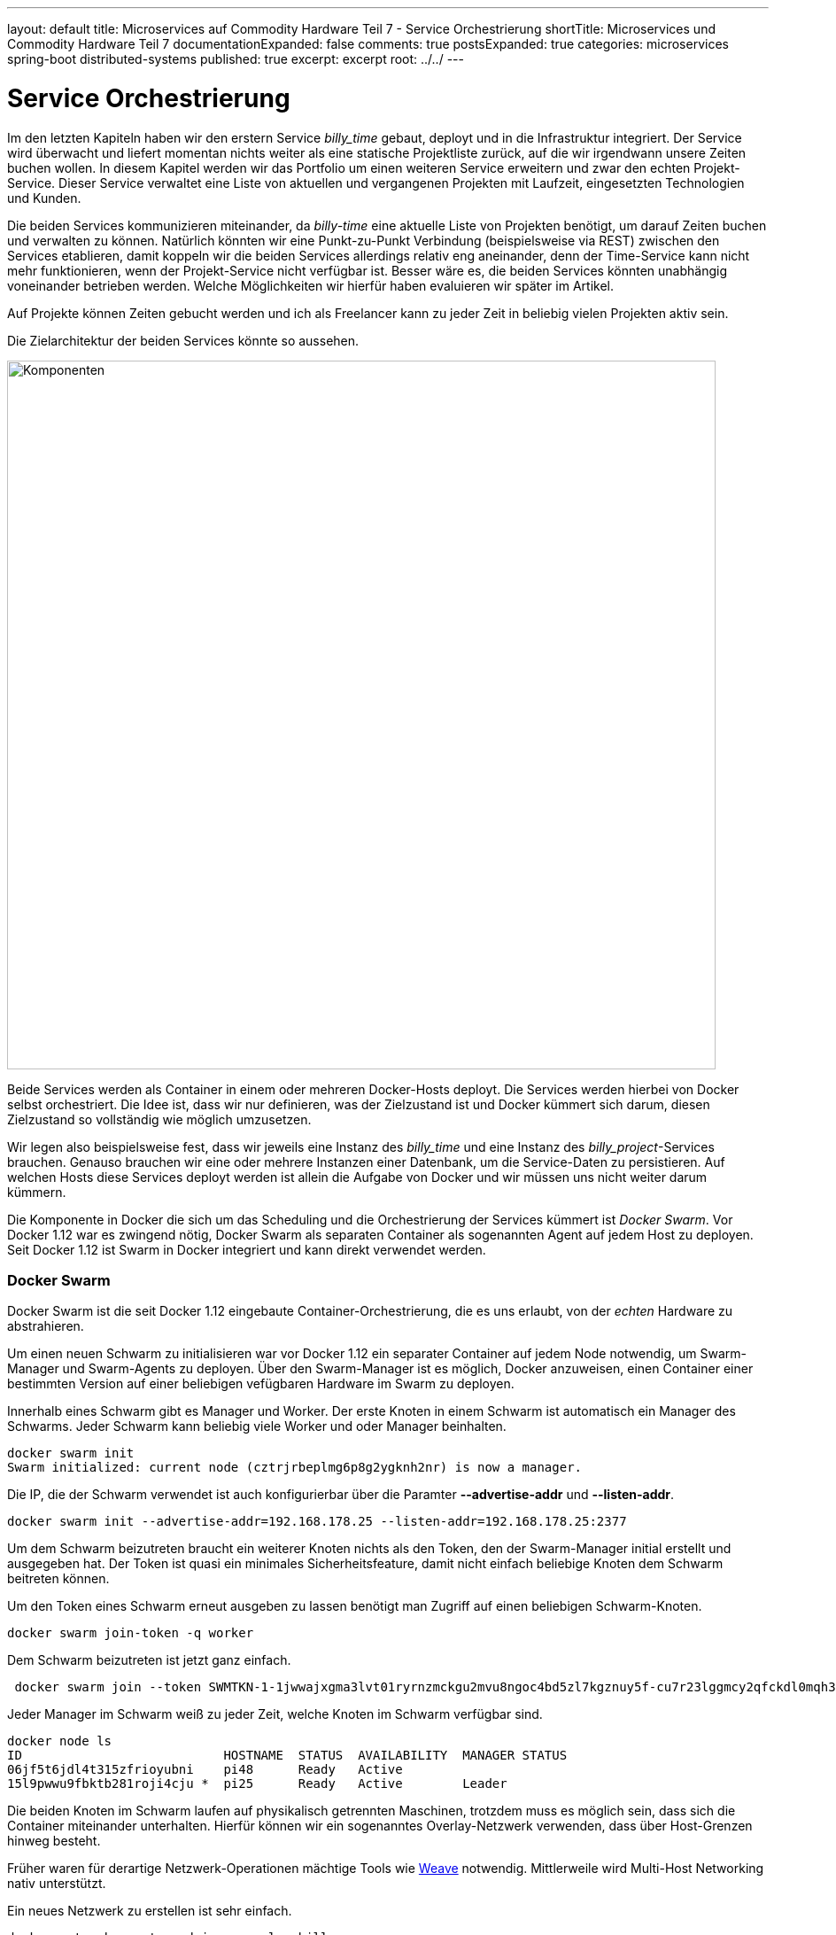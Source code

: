 ---
layout: default
title: Microservices auf Commodity Hardware Teil 7 - Service Orchestrierung
shortTitle: Microservices und Commodity Hardware Teil 7
documentationExpanded: false
comments: true
postsExpanded: true
categories: microservices spring-boot distributed-systems
published: true
excerpt: excerpt
root: ../../
---

= Service Orchestrierung

Im den letzten Kapiteln haben wir den erstern Service _billy_time_ gebaut, deployt und in die Infrastruktur integriert. Der Service wird überwacht und liefert momentan nichts weiter als eine statische Projektliste zurück, auf die wir irgendwann unsere Zeiten buchen wollen. In diesem Kapitel werden wir das Portfolio um einen weiteren Service erweitern und zwar den echten Projekt-Service. Dieser Service verwaltet eine Liste von aktuellen und vergangenen Projekten mit Laufzeit, eingesetzten Technologien und Kunden.

Die beiden Services kommunizieren miteinander, da _billy-time_ eine aktuelle Liste von Projekten benötigt, um darauf Zeiten buchen und verwalten zu können. Natürlich könnten wir eine Punkt-zu-Punkt Verbindung (beispielsweise via REST) zwischen den Services etablieren, damit koppeln wir die beiden Services allerdings relativ eng aneinander, denn der Time-Service kann nicht mehr funktionieren, wenn der Projekt-Service nicht verfügbar ist.
Besser wäre es, die beiden Services könnten unabhängig voneinander betrieben werden. Welche Möglichkeiten wir hierfür haben evaluieren wir später im Artikel.

Auf Projekte können Zeiten gebucht werden und ich als Freelancer kann zu jeder Zeit in beliebig vielen Projekten aktiv sein.

Die Zielarchitektur der beiden Services könnte so aussehen.

image::/assets/images/07_components.png[Komponenten, 800]

Beide Services werden als Container in einem oder mehreren Docker-Hosts deployt. Die Services werden hierbei von Docker selbst orchestriert. Die Idee ist, dass wir nur definieren, was der Zielzustand ist und Docker kümmert sich darum, diesen Zielzustand so vollständig wie möglich umzusetzen.

Wir legen also beispielsweise fest, dass wir jeweils eine Instanz des _billy_time_ und eine Instanz des _billy_project_-Services brauchen. Genauso brauchen wir eine oder mehrere Instanzen einer Datenbank, um die Service-Daten zu persistieren. Auf welchen Hosts diese Services deployt werden ist allein die Aufgabe von Docker und wir müssen uns nicht weiter darum kümmern.

Die Komponente in Docker die sich um das Scheduling und die Orchestrierung der Services kümmert ist _Docker Swarm_. Vor Docker 1.12 war es zwingend nötig, Docker Swarm als separaten Container als sogenannten Agent auf jedem Host zu deployen. Seit Docker 1.12 ist Swarm in Docker integriert und kann direkt verwendet werden.


=== Docker Swarm

Docker Swarm ist die seit Docker 1.12 eingebaute Container-Orchestrierung, die es uns erlaubt, von der _echten_ Hardware zu abstrahieren.

Um einen neuen Schwarm zu initialisieren war vor Docker 1.12 ein separater Container auf jedem Node notwendig, um Swarm-Manager und Swarm-Agents zu deployen. Über den Swarm-Manager ist es möglich, Docker anzuweisen, einen Container einer bestimmten Version auf einer beliebigen vefügbaren Hardware im Swarm zu deployen.

Innerhalb eines Schwarm gibt es Manager und Worker. Der erste Knoten in einem Schwarm ist automatisch ein Manager des Schwarms. Jeder Schwarm kann beliebig viele Worker und oder Manager beinhalten.

[source, bash]
----
docker swarm init
Swarm initialized: current node (cztrjrbeplmg6p8g2ygknh2nr) is now a manager.
----

Die IP, die der Schwarm verwendet ist auch konfigurierbar über die Paramter *--advertise-addr* und *--listen-addr*.

[source, bash]
----
docker swarm init --advertise-addr=192.168.178.25 --listen-addr=192.168.178.25:2377
----

Um dem Schwarm beizutreten braucht ein weiterer Knoten nichts als den Token, den der Swarm-Manager initial erstellt und ausgegeben hat. Der Token ist quasi ein minimales Sicherheitsfeature, damit nicht einfach beliebige Knoten dem Schwarm beitreten können.

Um den Token eines Schwarm erneut ausgeben zu lassen benötigt man Zugriff auf einen beliebigen Schwarm-Knoten.

[source, bash]
----
docker swarm join-token -q worker
----

Dem Schwarm beizutreten ist jetzt ganz einfach.

[source, bash]
----
 docker swarm join --token SWMTKN-1-1jwwajxgma3lvt01ryrnzmckgu2mvu8ngoc4bd5zl7kgznuy5f-cu7r23lggmcy2qfckdl0mqh3b 192.168.178.25:2377
----

Jeder Manager im Schwarm weiß zu jeder Zeit, welche Knoten im Schwarm verfügbar sind.

[source, bash]
----
docker node ls
ID                           HOSTNAME  STATUS  AVAILABILITY  MANAGER STATUS
06jf5t6jdl4t315zfrioyubni    pi48      Ready   Active
15l9pwwu9fbktb281roji4cju *  pi25      Ready   Active        Leader
----

Die beiden Knoten im Schwarm laufen auf physikalisch getrennten Maschinen, trotzdem muss es möglich sein, dass sich die Container miteinander unterhalten. Hierfür können wir ein sogenanntes Overlay-Netzwerk verwenden, dass über Host-Grenzen hinweg besteht.

Früher waren für derartige Netzwerk-Operationen mächtige Tools wie http://weave.works[Weave] notwendig. Mittlerweile wird Multi-Host Networking nativ unterstützt.

Ein neues Netzwerk zu erstellen ist sehr einfach.

[source, bash]
----
docker network create --driver overlay billy

NETWORK ID          NAME                DRIVER              SCOPE
5jxjnm2nkvwd        billy               overlay             swarm
2f29f9bcc01b        bridge              bridge              local
bef2a55e1e19        docker_gwbridge     bridge              local
b7444673a4a1        host                host                local
elahurx4yc4p        ingress             overlay             swarm
30cca23f6f43        none                null                local
----


